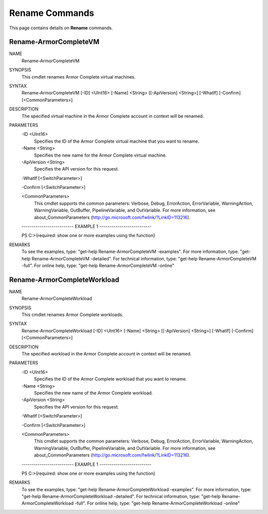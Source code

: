 ﻿Rename Commands
=========================
This page contains details on **Rename** commands.

Rename-ArmorCompleteVM
-------------------------

NAME
    Rename-ArmorCompleteVM
    
SYNOPSIS
    This cmdlet renames Armor Complete virtual machines.
    
    
SYNTAX
    Rename-ArmorCompleteVM [-ID] <UInt16> [-Name] <String> [[-ApiVersion] <String>] [-WhatIf] [-Confirm] [<CommonParameters>]
    
    
DESCRIPTION
    The specified virtual machine in the Armor Complete account in context
    will be renamed.
    

PARAMETERS
    -ID <UInt16>
        Specifies the ID of the Armor Complete virtual machine that you want to
        rename.
        
    -Name <String>
        Specifies the new name for the Armor Complete virtual machine.
        
    -ApiVersion <String>
        Specifies the API version for this request.
        
    -WhatIf [<SwitchParameter>]
        
    -Confirm [<SwitchParameter>]
        
    <CommonParameters>
        This cmdlet supports the common parameters: Verbose, Debug,
        ErrorAction, ErrorVariable, WarningAction, WarningVariable,
        OutBuffer, PipelineVariable, and OutVariable. For more information, see 
        about_CommonParameters (http://go.microsoft.com/fwlink/?LinkID=113216). 
    
    -------------------------- EXAMPLE 1 --------------------------
    
    PS C:\>{required: show one or more examples using the function}
    
    
    
    
    
    
REMARKS
    To see the examples, type: "get-help Rename-ArmorCompleteVM -examples".
    For more information, type: "get-help Rename-ArmorCompleteVM -detailed".
    For technical information, type: "get-help Rename-ArmorCompleteVM -full".
    For online help, type: "get-help Rename-ArmorCompleteVM -online"

Rename-ArmorCompleteWorkload
-------------------------
NAME
    Rename-ArmorCompleteWorkload
    
SYNOPSIS
    This cmdlet renames Armor Complete workloads.
    
    
SYNTAX
    Rename-ArmorCompleteWorkload [-ID] <UInt16> [-Name] <String> [[-ApiVersion] <String>] [-WhatIf] [-Confirm] [<CommonParameters>]
    
    
DESCRIPTION
    The specified workload in the Armor Complete account in context will be
    renamed.
    

PARAMETERS
    -ID <UInt16>
        Specifies the ID of the Armor Complete workload that you want to
        rename.
        
    -Name <String>
        Specifies the new name of the Armor Complete workload.
        
    -ApiVersion <String>
        Specifies the API version for this request.
        
    -WhatIf [<SwitchParameter>]
        
    -Confirm [<SwitchParameter>]
        
    <CommonParameters>
        This cmdlet supports the common parameters: Verbose, Debug,
        ErrorAction, ErrorVariable, WarningAction, WarningVariable,
        OutBuffer, PipelineVariable, and OutVariable. For more information, see 
        about_CommonParameters (http://go.microsoft.com/fwlink/?LinkID=113216). 
    
    -------------------------- EXAMPLE 1 --------------------------
    
    PS C:\>{required: show one or more examples using the function}
    
    
    
    
    
    
REMARKS
    To see the examples, type: "get-help Rename-ArmorCompleteWorkload -examples".
    For more information, type: "get-help Rename-ArmorCompleteWorkload -detailed".
    For technical information, type: "get-help Rename-ArmorCompleteWorkload -full".
    For online help, type: "get-help Rename-ArmorCompleteWorkload -online"



